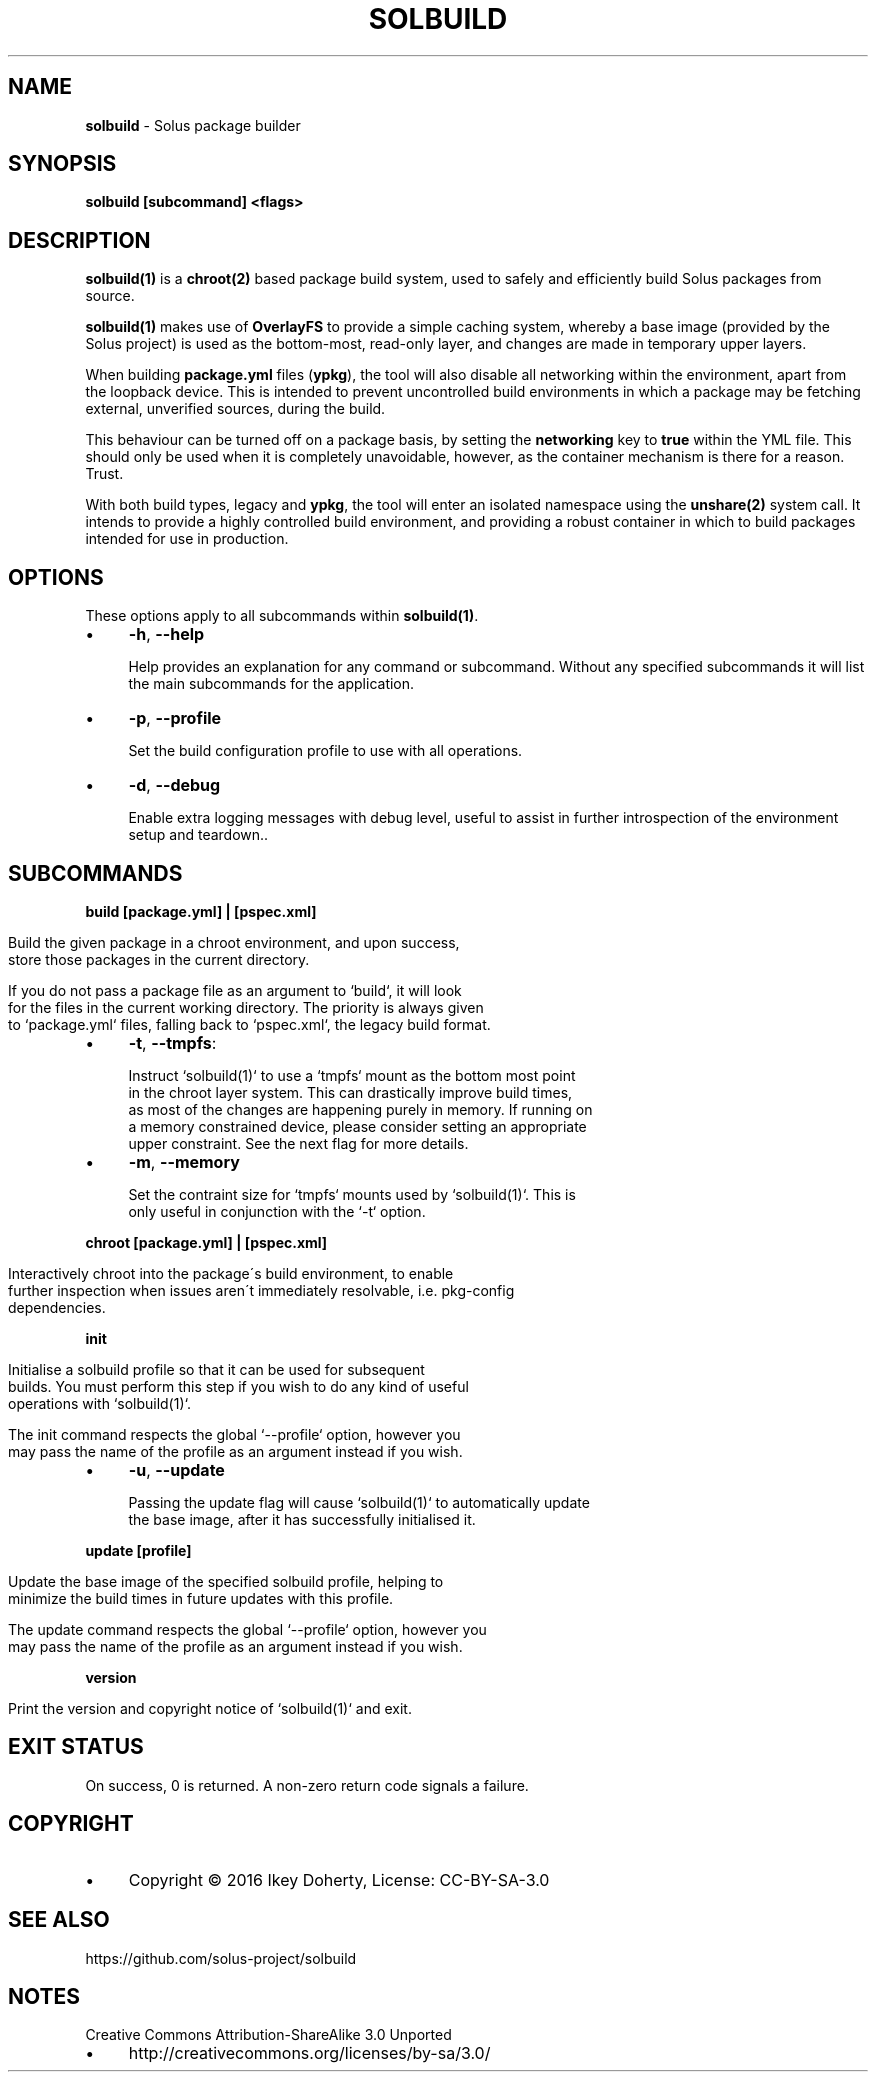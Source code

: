 .\" generated with Ronn/v0.7.3
.\" http://github.com/rtomayko/ronn/tree/0.7.3
.
.TH "SOLBUILD" "1" "December 2016" "" ""
.
.SH "NAME"
\fBsolbuild\fR \- Solus package builder
.
.SH "SYNOPSIS"
\fBsolbuild [subcommand] <flags>\fR
.
.SH "DESCRIPTION"
\fBsolbuild(1)\fR is a \fBchroot(2)\fR based package build system, used to safely and efficiently build Solus packages from source\.
.
.P
\fBsolbuild(1)\fR makes use of \fBOverlayFS\fR to provide a simple caching system, whereby a base image (provided by the Solus project) is used as the bottom\-most, read\-only layer, and changes are made in temporary upper layers\.
.
.P
When building \fBpackage\.yml\fR files (\fBypkg\fR), the tool will also disable all networking within the environment, apart from the loopback device\. This is intended to prevent uncontrolled build environments in which a package may be fetching external, unverified sources, during the build\.
.
.P
This behaviour can be turned off on a package basis, by setting the \fBnetworking\fR key to \fBtrue\fR within the YML file\. This should only be used when it is completely unavoidable, however, as the container mechanism is there for a reason\. Trust\.
.
.P
With both build types, legacy and \fBypkg\fR, the tool will enter an isolated namespace using the \fBunshare(2)\fR system call\. It intends to provide a highly controlled build environment, and providing a robust container in which to build packages intended for use in production\.
.
.SH "OPTIONS"
These options apply to all subcommands within \fBsolbuild(1)\fR\.
.
.IP "\(bu" 4
\fB\-h\fR, \fB\-\-help\fR
.
.IP
Help provides an explanation for any command or subcommand\. Without any specified subcommands it will list the main subcommands for the application\.
.
.IP "\(bu" 4
\fB\-p\fR, \fB\-\-profile\fR
.
.IP
Set the build configuration profile to use with all operations\.
.
.IP "\(bu" 4
\fB\-d\fR, \fB\-\-debug\fR
.
.IP
Enable extra logging messages with debug level, useful to assist in further introspection of the environment setup and teardown\.\.
.
.IP "" 0
.
.SH "SUBCOMMANDS"
\fBbuild [package\.yml] | [pspec\.xml]\fR
.
.IP "" 4
.
.nf

Build the given package in a chroot environment, and upon success,
store those packages in the current directory\.

If you do not pass a package file as an argument to `build`, it will look
for the files in the current working directory\. The priority is always given
to `package\.yml` files, falling back to `pspec\.xml`, the legacy build format\.
.
.fi
.
.IP "" 0
.
.IP "\(bu" 4
\fB\-t\fR, \fB\-\-tmpfs\fR:
.
.IP "" 4
.
.nf

 Instruct `solbuild(1)` to use a `tmpfs` mount as the bottom most point
 in the chroot layer system\. This can drastically improve build times,
 as most of the changes are happening purely in memory\. If running on
 a memory constrained device, please consider setting an appropriate
 upper constraint\. See the next flag for more details\.
.
.fi
.
.IP "" 0

.
.IP "\(bu" 4
\fB\-m\fR, \fB\-\-memory\fR
.
.IP "" 4
.
.nf

Set the contraint size for `tmpfs` mounts used by `solbuild(1)`\. This is
only useful in conjunction with the `\-t` option\.
.
.fi
.
.IP "" 0

.
.IP "" 0
.
.P
\fBchroot [package\.yml] | [pspec\.xml]\fR
.
.IP "" 4
.
.nf

Interactively chroot into the package\'s build environment, to enable
further inspection when issues aren\'t immediately resolvable, i\.e\. pkg\-config
dependencies\.
.
.fi
.
.IP "" 0
.
.P
\fBinit\fR
.
.IP "" 4
.
.nf

Initialise a solbuild profile so that it can be used for subsequent
builds\. You must perform this step if you wish to do any kind of useful
operations with `solbuild(1)`\.

The init command respects the global `\-\-profile` option, however you
may pass the name of the profile as an argument instead if you wish\.
.
.fi
.
.IP "" 0
.
.IP "\(bu" 4
\fB\-u\fR, \fB\-\-update\fR
.
.IP "" 4
.
.nf

Passing the update flag will cause `solbuild(1)` to automatically update
the base image, after it has successfully initialised it\.
.
.fi
.
.IP "" 0

.
.IP "" 0
.
.P
\fBupdate [profile]\fR
.
.IP "" 4
.
.nf

Update the base image of the specified solbuild profile, helping to
minimize the build times in future updates with this profile\.

The update command respects the global `\-\-profile` option, however you
may pass the name of the profile as an argument instead if you wish\.
.
.fi
.
.IP "" 0
.
.P
\fBversion\fR
.
.IP "" 4
.
.nf

Print the version and copyright notice of `solbuild(1)` and exit\.
.
.fi
.
.IP "" 0
.
.SH "EXIT STATUS"
On success, 0 is returned\. A non\-zero return code signals a failure\.
.
.SH "COPYRIGHT"
.
.IP "\(bu" 4
Copyright © 2016 Ikey Doherty, License: CC\-BY\-SA\-3\.0
.
.IP "" 0
.
.SH "SEE ALSO"
https://github\.com/solus\-project/solbuild
.
.SH "NOTES"
Creative Commons Attribution\-ShareAlike 3\.0 Unported
.
.IP "\(bu" 4
http://creativecommons\.org/licenses/by\-sa/3\.0/
.
.IP "" 0

